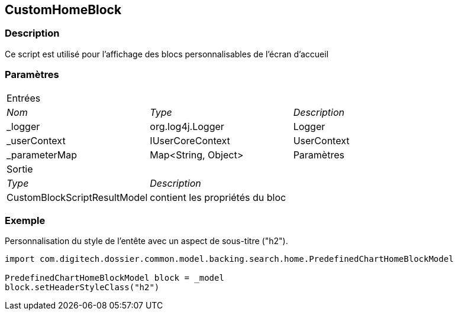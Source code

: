 [[_08_CustomHomeBlock]]
== CustomHomeBlock

=== Description

Ce script est utilisé pour l'affichage des blocs personnalisables de l'écran d'accueil

=== Paramètres

[options="noheader",cols="2a,2a,3a"]
|===
3+|[.header]
Entrées|[.sub-header]
_Nom_|[.sub-header]
_Type_|[.sub-header]
_Description_

|_logger|org.log4j.Logger|Logger
|_userContext|IUserCoreContext|UserContext
|_parameterMap|Map<String, Object>|Paramètres

3+|[.header]
Sortie
|[.sub-header]
_Type_ 2+|[.sub-header]
_Description_

|CustomBlockScriptResultModel 2+|contient les propriétés du bloc
|===

=== Exemple

Personnalisation du style de l'entête avec un aspect de sous-titre ("h2").

[source, groovy]
----
import com.digitech.dossier.common.model.backing.search.home.PredefinedChartHomeBlockModel

PredefinedChartHomeBlockModel block = _model
block.setHeaderStyleClass("h2")
----